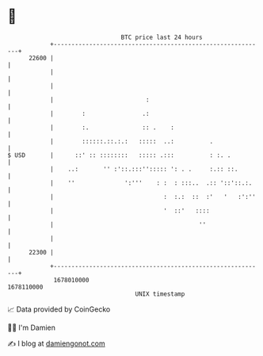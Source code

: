 * 👋

#+begin_example
                                   BTC price last 24 hours                    
               +------------------------------------------------------------+ 
         22600 |                                                            | 
               |                                                            | 
               |                                                            | 
               |                          :                                 | 
               |        :                .:                                 | 
               |        :.               :: .    :                          | 
               |        ::::::.::.:.:   :::::  ..:          .               | 
   $ USD       |      ::' :: ::::::::   ::::: .:::          : :. .          | 
               |    ..:       '' :'::.:::''::::: ': . .     :.:: ::.        | 
               |    ''              ':'''    : :  : :::..  .:: '::'::.:.    | 
               |                               :  :.:  ::  :'   '   :':''   | 
               |                               '  ::'   ::::                | 
               |                                         ''                 | 
               |                                                            | 
         22300 |                                                            | 
               +------------------------------------------------------------+ 
                1678010000                                        1678110000  
                                       UNIX timestamp                         
#+end_example
📈 Data provided by CoinGecko

🧑‍💻 I'm Damien

✍️ I blog at [[https://www.damiengonot.com][damiengonot.com]]
